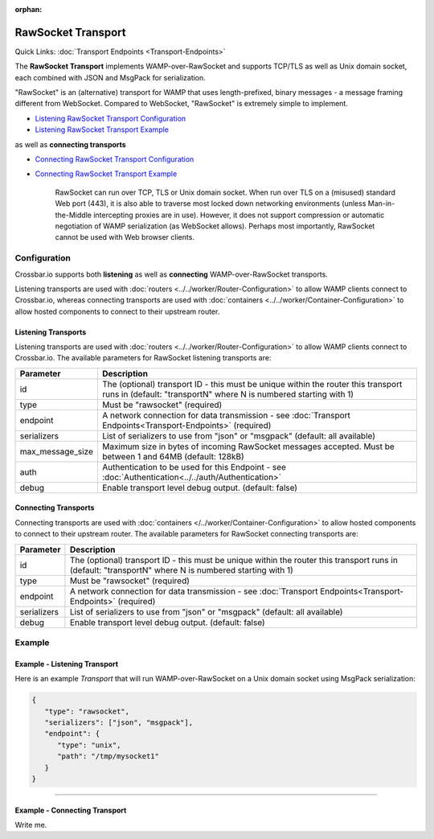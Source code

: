 :orphan:

RawSocket Transport
===================

Quick Links: :doc:`Transport Endpoints <Transport-Endpoints>` 

The **RawSocket Transport** implements WAMP-over-RawSocket and supports
TCP/TLS as well as Unix domain socket, each combined with JSON and
MsgPack for serialization.

"RawSocket" is an (alternative) transport for WAMP that uses
length-prefixed, binary messages - a message framing different from
WebSocket. Compared to WebSocket, "RawSocket" is extremely simple to
implement.

-  `Listening RawSocket Transport
   Configuration <#listening-transports>`__
-  `Listening RawSocket Transport
   Example <#example---listening-transport>`__

as well as **connecting transports**

-  `Connecting RawSocket Transport
   Configuration <#connecting-transports>`__
-  `Connecting RawSocket Transport
   Example <#example---connecting-transport>`__

    RawSocket can run over TCP, TLS or Unix domain socket. When run over
    TLS on a (misused) standard Web port (443), it is also able to
    traverse most locked down networking environments (unless
    Man-in-the-Middle intercepting proxies are in use). However, it does
    not support compression or automatic negotiation of WAMP
    serialization (as WebSocket allows). Perhaps most importantly,
    RawSocket cannot be used with Web browser clients.

Configuration
-------------

Crossbar.io supports both **listening** as well as **connecting**
WAMP-over-RawSocket transports.

Listening transports are used with :doc:`routers <../../worker/Router-Configuration>`
to allow WAMP clients connect to Crossbar.io, whereas connecting
transports are used with :doc:`containers <../../worker/Container-Configuration>` to
allow hosted components to connect to their upstream router.

Listening Transports
~~~~~~~~~~~~~~~~~~~~

Listening transports are used with :doc:`routers <../../worker/Router-Configuration>`
to allow WAMP clients connect to Crossbar.io. The available parameters
for RawSocket listening transports are:

+--------------------+--------------------------------------------------------------------------------------------------------------------------------------------------------+
| Parameter          | Description                                                                                                                                            |
+====================+========================================================================================================================================================+
| id                 | The (optional) transport ID - this must be unique within the router this transport runs in (default: "transportN" where N is numbered starting with 1) |
+--------------------+--------------------------------------------------------------------------------------------------------------------------------------------------------+
| type               | Must be "rawsocket" (required)                                                                                                                         |
+--------------------+--------------------------------------------------------------------------------------------------------------------------------------------------------+
| endpoint           | A network connection for data transmission - see :doc:`Transport Endpoints<Transport-Endpoints>` (required)                                            |
+--------------------+--------------------------------------------------------------------------------------------------------------------------------------------------------+
| serializers        | List of serializers to use from "json" or "msgpack" (default: all available)                                                                           |
+--------------------+--------------------------------------------------------------------------------------------------------------------------------------------------------+
| max_message_size   | Maximum size in bytes of incoming RawSocket messages accepted. Must be between 1 and 64MB (default: 128kB)                                             |
+--------------------+--------------------------------------------------------------------------------------------------------------------------------------------------------+
| auth               | Authentication to be used for this Endpoint - see :doc:`Authentication<../../auth/Authentication>`                                                     |
+--------------------+--------------------------------------------------------------------------------------------------------------------------------------------------------+
| debug              | Enable transport level debug output. (default: false)                                                                                                  |
+--------------------+--------------------------------------------------------------------------------------------------------------------------------------------------------+

Connecting Transports
~~~~~~~~~~~~~~~~~~~~~
Connecting transports are used with
:doc:`containers </../worker/Container-Configuration>` to allow hosted components to
connect to their upstream router. The available parameters for RawSocket
connecting transports are:


+--------------------+--------------------------------------------------------------------------------------------------------------------------------------------------------+
| Parameter          | Description                                                                                                                                            |
+====================+========================================================================================================================================================+
| id                 | The (optional) transport ID - this must be unique within the router this transport runs in (default: "transportN" where N is numbered starting with 1) |
+--------------------+--------------------------------------------------------------------------------------------------------------------------------------------------------+
| type               | Must be "rawsocket" (required)                                                                                                                         |
+--------------------+--------------------------------------------------------------------------------------------------------------------------------------------------------+
| endpoint           | A network connection for data transmission - see :doc:`Transport Endpoints<Transport-Endpoints>` (required)                                            |
+--------------------+--------------------------------------------------------------------------------------------------------------------------------------------------------+
| serializers        | List of serializers to use from "json" or "msgpack" (default: all available)                                                                           |
+--------------------+--------------------------------------------------------------------------------------------------------------------------------------------------------+
| debug              | Enable transport level debug output. (default: false)                                                                                                  |
+--------------------+--------------------------------------------------------------------------------------------------------------------------------------------------------+




Example
-------

Example - Listening Transport
~~~~~~~~~~~~~~~~~~~~~~~~~~~~~

Here is an example *Transport* that will run WAMP-over-RawSocket on a
Unix domain socket using MsgPack serialization:

.. code:: javascript

    {
       "type": "rawsocket",
       "serializers": ["json", "msgpack"],
       "endpoint": {
          "type": "unix",
          "path": "/tmp/mysocket1"
       }
    }

--------------

Example - Connecting Transport
~~~~~~~~~~~~~~~~~~~~~~~~~~~~~~

Write me.

